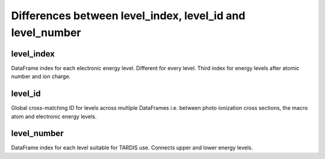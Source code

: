 ***************
Differences between level_index, level_id and level_number
***************

=============
level_index
=============

DataFrame index for each electronic energy level. Different for every level. 
Third index for energy levels after atomic number and ion charge. 

=============
level_id
=============

Global cross-matching ID for levels across multiple DataFrames i.e. between photo
ionization cross sections, the macro atom and electronic energy levels.

=============
level_number
=============

DataFrame index for each level suitable for TARDIS use. Connects upper and lower
energy levels.